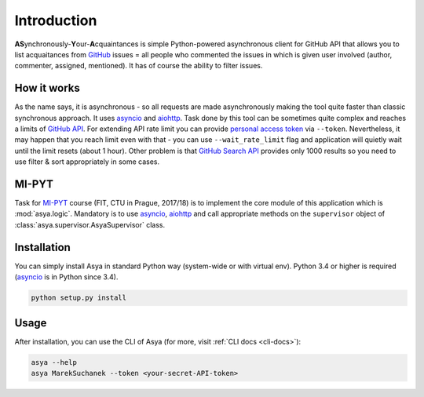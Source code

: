 Introduction
============

**AS**\ ynchronously-\ **Y**\ our-\ **A**\ cquaintances is simple Python-powered asynchronous
client for GitHub API that allows you to list acquaitances from `GitHub`_ issues = all people
who commented the issues in which is given user involved (author, commenter, assigned, mentioned).
It has of course the ability to filter issues.

How it works
------------

As the name says, it is asynchronous - so all requests are made asynchronously making the tool
quite faster than classic synchronous approach. It uses `asyncio`_ and `aiohttp`_. Task done by
this tool can be sometimes quite complex and reaches a limits of `GitHub API`_. For extending API
rate limit you can provide `personal access token`_ via ``--token``. Nevertheless, it may happen
that you reach limit even with that - you can use ``--wait_rate_limit`` flag and application
will quietly wait until the limit resets (about 1 hour). Other problem is that `GitHub Search API`_
provides only 1000 results so you need to use filter & sort appropriately in some cases.

MI-PYT
------

Task for `MI-PYT`_ course (FIT, CTU in Prague, 2017/18) is to implement the core module of this
application which is :mod:`asya.logic`. Mandatory is to use `asyncio`_, `aiohttp`_ and call
appropriate methods on the ``supervisor`` object of :class:`asya.supervisor.AsyaSupervisor` class.


Installation
------------

You can simply install Asya in standard Python way (system-wide or with virtual env).
Python 3.4 or higher is required (`asyncio`_ is in Python since 3.4).

.. code::

   python setup.py install


Usage
-----

After installation, you can use the CLI of Asya (for more, visit :ref:`CLI docs <cli-docs>`):

.. code::

   asya --help
   asya MarekSuchanek --token <your-secret-API-token>

.. _GitHub: https://github.com
.. _GitHub API: https://developer.github.com/v3/
.. _GitHub Search API: https://developer.github.com/v3/search/
.. _asyncio: https://docs.python.org/3/library/asyncio.html
.. _aiohttp: https://aiohttp.readthedocs.io/en/stable/
.. _personal access token: https://github.com/blog/1509-personal-api-tokens
.. _MI-PYT: https://github.com/cvut/MI-PYT
